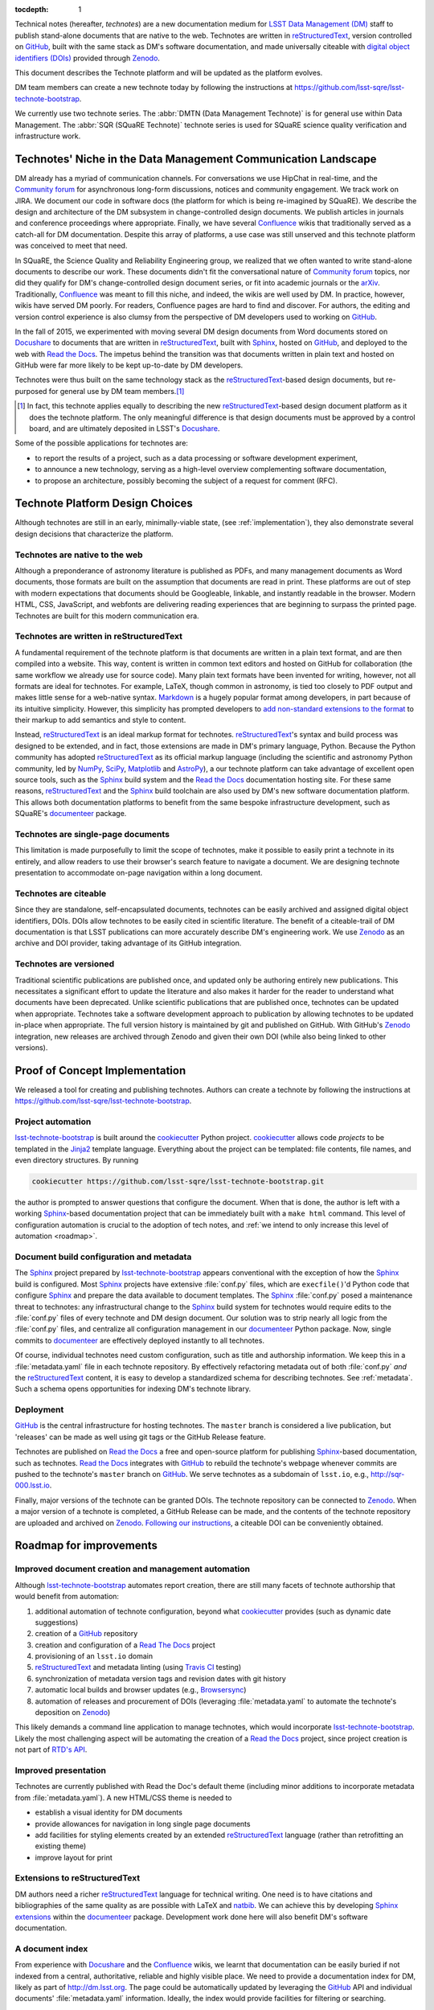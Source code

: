 :tocdepth: 1

Technical notes (hereafter, *technotes*) are a new documentation medium for `LSST Data Management (DM) <http://dm.lsst.org>`_ staff to publish stand-alone documents that are native to the web.
Technotes are written in reStructuredText_, version controlled on GitHub_, built with the same stack as DM's software documentation, and made universally citeable with `digital object identifiers (DOIs) <https://en.wikipedia.org/wiki/Digital_object_identifier>`_ provided through Zenodo_.

This document describes the Technote platform and will be updated as the platform evolves.

DM team members can create a new technote today by following the instructions at https://github.com/lsst-sqre/lsst-technote-bootstrap.

We currently use two technote series. The :abbr:`DMTN (Data Management Technote)` is for general use within Data Management.
The :abbr:`SQR (SQuaRE Technote)` technote series is used for SQuaRE science quality verification and infrastructure work.

.. _niche:

Technotes' Niche in the Data Management Communication Landscape
===============================================================

DM already has a myriad of communication channels.
For conversations we use HipChat in real-time, and the `Community forum`_ for asynchronous long-form discussions, notices and community engagement.
We track work on JIRA.
We document our code in software docs (the platform for which is being re-imagined by SQuaRE).
We describe the design and architecture of the DM subsystem in change-controlled design documents.
We publish articles in journals and conference proceedings where appropriate.
Finally, we have several Confluence_ wikis that traditionally served as a catch-all for DM documentation.
Despite this array of platforms, a use case was still unserved and this technote platform was conceived to meet that need.

In SQuaRE, the Science Quality and Reliability Engineering group, we realized that we often wanted to write stand-alone documents to describe our work.
These documents didn't fit the conversational nature of `Community forum`_ topics, nor did they qualify for DM's change-controlled design document series, or fit into academic journals or the arXiv_.
Traditionally, Confluence_ was meant to fill this niche, and indeed, the wikis are well used by DM.
In practice, however, wikis have served DM poorly.
For readers, Confluence pages are hard to find and discover.
For authors, the editing and version control experience is also clumsy from the perspective of DM developers used to working on GitHub_.

In the fall of 2015, we experimented with moving several DM design documents from Word documents stored on Docushare_ to documents that are written in reStructuredText_, built with Sphinx_, hosted on GitHub_, and deployed to the web with `Read the Docs`_.
The impetus behind the transition was that documents written in plain text and hosted on GitHub were far more likely to be kept up-to-date by DM developers.

Technotes were thus built on the same technology stack as the reStructuredText_-based design documents, but re-purposed for general use by DM team members.\ [#]_ 

.. [#] In fact, this technote applies equally to describing the new reStructuredText_-based design document platform as it does the technote platform. The only meaningful difference is that design documents must be approved by a control board, and are ultimately deposited in LSST's Docushare_.

Some of the possible applications for technotes are:

- to report the results of a project, such as a data processing or software development experiment,
- to announce a new technology, serving as a high-level overview complementing software documentation,
- to propose an architecture, possibly becoming the subject of a request for comment (RFC).

Technote Platform Design Choices
=================================

Although technotes are still in an early, minimally-viable state, (see :ref:`implementation`), they also demonstrate several design decisions that characterize the platform.

Technotes are native to the web
-------------------------------

Although a preponderance of astronomy literature is published as PDFs, and many management documents as Word documents, those formats are built on the assumption that documents are read in print.
These platforms are out of step with modern expectations that documents should be Googleable, linkable, and instantly readable in the browser.
Modern HTML, CSS, JavaScript, and webfonts are delivering reading experiences that are beginning to surpass the printed page.
Technotes are built for this modern communication era.

Technotes are written in reStructuredText
-----------------------------------------

A fundamental requirement of the technote platform is that documents are written in a plain text format, and are then compiled into a website. This way, content is written in common text editors and hosted on GitHub for collaboration (the same workflow we already use for source code).
Many plain text formats have been invented for writing, however, not all formats are ideal for technotes.
For example, LaTeX, though common in astronomy, is tied too closely to PDF output and makes little sense for a web-native syntax.
`Markdown <http://daringfireball.net/projects/markdown/>`_ is a hugely popular format among developers, in part because of its intuitive simplicity.
However, this simplicity has prompted developers to `add non-standard extensions to the format <http://commonmark.org>`_ to their markup to add semantics and style to content.

Instead, reStructuredText_ is an ideal markup format for technotes.
reStructuredText_\ 's syntax and build process was designed to be extended, and in fact, those extensions are made in DM's primary language, Python.
Because the Python community has adopted reStructuredText_ as its official markup language (including the scientific and astronomy Python community, led by `NumPy <http://www.numpy.org>`_, `SciPy <http://www.scipy.org>`_, `Matplotlib <http://matplotlib.org>`_ and `AstroPy <http://www.astropy.org>`_), a our technote platform can take advantage of excellent open source tools, such as the Sphinx_ build system and the `Read the Docs`_ documentation hosting site.
For these same reasons, reStructuredText_ and the Sphinx_ build toolchain are also used by DM's new software documentation platform.
This allows both documentation platforms to benefit from the same bespoke infrastructure development, such as SQuaRE's documenteer_ package.

Technotes are single-page documents
-----------------------------------

This limitation is made purposefully to limit the scope of technotes, make it possible to easily print a technote in its entirely, and allow readers to use their browser's search feature to navigate a document.
We are designing technote presentation to accommodate on-page navigation within a long document.

Technotes are citeable
----------------------

Since they are standalone, self-encapsulated documents, technotes can be easily archived and assigned digital object identifiers, DOIs.
DOIs allow technotes to be easily cited in scientific literature.
The benefit of a citeable-trail of DM documentation is that LSST publications can more accurately describe DM's engineering work.
We use Zenodo_ as an archive and DOI provider, taking advantage of its GitHub integration.

Technotes are versioned
-----------------------

Traditional scientific publications are published once, and updated only be authoring entirely new publications.
This necessitates a significant effort to update the literature and also makes it harder for the reader to understand what documents have been deprecated.
Unlike scientific publications that are published once, technotes can be updated when appropriate.
Technotes take a software development approach to publication by allowing technotes to be updated in-place when appropriate.
The full version history is maintained by git and published on GitHub.
With GitHub's Zenodo_ integration, new releases are archived through Zenodo and given their own DOI (while also being linked to other versions).

.. _implementation:

Proof of Concept Implementation
===============================

We released a tool for creating and publishing technotes.
Authors can create a technote by following the instructions at https://github.com/lsst-sqre/lsst-technote-bootstrap.

Project automation
------------------

`lsst-technote-bootstrap`_ is built around the cookiecutter_ Python project.
cookiecutter_ allows code *projects* to be templated in the Jinja2_ template language.
Everything about the project can be templated: file contents, file names, and even directory structures.
By running

.. code-block:: bash

   cookiecutter https://github.com/lsst-sqre/lsst-technote-bootstrap.git

the author is prompted to answer questions that configure the document.
When that is done, the author is left with a working Sphinx_-based documentation project that can be immediately built with a ``make html`` command.
This level of configuration automation is crucial to the adoption of tech notes, and :ref:`we intend to only increase this level of automation <roadmap>`.

Document build configuration and metadata
-----------------------------------------

The Sphinx_ project prepared by `lsst-technote-bootstrap`_ appears conventional with the exception of how the Sphinx_ build is configured.
Most Sphinx_ projects have extensive :file:`conf.py` files, which are ``execfile()``'d Python code that configure Sphinx_ and prepare the data available to document templates.
The Sphinx_ :file:`conf.py` posed a maintenance threat to technotes: any infrastructural change to the Sphinx_ build system for technotes would require edits to the :file:`conf.py` files of every technote and DM design document.
Our solution was to strip nearly all logic from the :file:`conf.py` files, and centralize all configuration management in our documenteer_ Python package.
Now, single commits to documenteer_ are effectively deployed instantly to all technotes.

Of course, individual technotes need custom configuration, such as title and authorship information.
We keep this in a :file:`metadata.yaml` file in each technote repository.
By effectively refactoring metadata out of both :file:`conf.py` *and* the reStructuredText_ content, it is easy to develop a standardized schema for describing technotes.
See :ref:`metadata`.
Such a schema opens opportunities for indexing DM's technote library.

Deployment
----------

GitHub_ is the central infrastructure for hosting technotes.
The ``master`` branch is considered a live publication, but 'releases' can be made as well using git tags or the GitHub Release feature.

Technotes are published on `Read the Docs`_ a free and open-source platform for publishing Sphinx_-based documentation, such as technotes.
`Read the Docs`_ integrates with GitHub_ to rebuild the technote's webpage whenever commits are pushed to the technote's ``master`` branch on GitHub_.
We serve technotes as a subdomain of ``lsst.io``, e.g., http://sqr-000.lsst.io.

Finally, major versions of the technote can be granted DOIs.
The technote repository can be connected to Zenodo_.
When a major version of a technote is completed, a GitHub Release can be made, and the contents of the technote repository are uploaded and archived on Zenodo_.
`Following our instructions <https://github.com/lsst-sqre/lsst-technote-bootstrap/blob/master/README.rst#7-get-a-doi-with-zenodo>`_, a citeable DOI can be conveniently obtained.

.. _roadmap:

Roadmap for improvements
========================

Improved document creation and management automation
----------------------------------------------------

Although lsst-technote-bootstrap_ automates report creation, there are still many facets of technote authorship that would benefit from automation:

#. additional automation of technote configuration, beyond what cookiecutter_ provides (such as dynamic date suggestions)
#. creation of a GitHub_ repository
#. creation and configuration of a `Read The Docs`_ project
#. provisioning of an ``lsst.io`` domain
#. reStructuredText_ and metadata linting (using `Travis CI <https://travis-ci.org>`_ testing)
#. synchronization of metadata version tags and revision dates with git history
#. automatic local builds and browser updates (e.g., `Browsersync <http://www.browsersync.io>`_)
#. automation of releases and procurement of DOIs (leveraging :file:`metadata.yaml` to automate the technote's deposition on Zenodo_)

This likely demands a command line application to manage technotes, which would incorporate lsst-technote-bootstrap_.
Likely the most challenging aspect will be automating the creation of a `Read the Docs`_ project, since project creation is not part of `RTD's API <http://docs.readthedocs.org/en/latest/api.html>`_.

Improved presentation
---------------------

Technotes are currently published with Read the Doc's default theme (including minor additions to incorporate metadata from :file:`metadata.yaml`).
A new HTML/CSS theme is needed to

- establish a visual identity for DM documents
- provide allowances for navigation in long single page documents
- add facilities for styling elements created by an extended reStructuredText_ language (rather than retrofitting an existing theme)
- improve layout for print

Extensions to reStructuredText
------------------------------

DM authors need a richer reStructuredText_ language for technical writing.
One need is to have citations and bibliographies of the same quality as are possible with LaTeX and `natbib <http://ctan.org/pkg/natbib>`_.
We can achieve this by developing `Sphinx extensions <http://sphinx-doc.org/extdev/index.html>`_ within the documenteer_ package.
Development work done here will also benefit DM's software documentation.

A document index
----------------

From experience with Docushare_ and the Confluence_ wikis, we learnt that documentation can be easily buried if not indexed from a central, authoritative, reliable and highly visible place.
We need to provide a documentation index for DM, likely as part of http://dm.lsst.org.
The page could be automatically updated by leveraging the GitHub_ API and individual documents' :file:`metadata.yaml` information.
Ideally, the index would provide facilities for filtering or searching.

.. _metadata:

Metadata Standard
=================

Here we document the available keys in the :file:`metadata.yaml` schema.

series:
   A string identifying the technote series.
   Possible values are ``'DMTN'`` for DM Technotes and ``'SQR'`` for SQuaRE Technotes.
   Existing change-controlled document series can also be used, such as ``'LDM'``.

   Example:

   .. code-block:: yaml

      series: 'SQR'

series_number:
   Serial number of the document, as a string.
   For the :abbr:`DMTN (Data Management Technote)` and :abbr:`SQR (SQuaRE Technote)` series we use three digit serial numbers (with leading zeros).

   Example:

   .. code-block:: yaml

      serial_number: '000'

doc_id:
   **Planned for deprecation.** This is a string that joins ``series`` and ``serial_number`` with a dash.
    
   Example:

   .. code-block:: yaml

      doc_id: 'SQR-000'

authors:
   Author names, ordered as a list.
   Each author name should be formatted as 'First Last'.

   Example:

   .. code-block:: yaml

      authors:
          - 'Jonathan Sick'
          - 'Frossie Economou'

   An extended syntax for the ``authors`` key is planned.

version:
   Use semantic versioning, e.g., '1.0', including '.dev', as necessary.
   This version string should correspond to the git tag when the document is published on Zenodo_.

   Example of a '1.0' release:

   .. code-block:: yaml

      version: '1.0'

   Example of an early development version:

   .. code-block:: yaml

      version: '0.1.dev'

doi:
   Digital Object Identifier (DOI).
   Keep this DOI updated as new releases are pushed to Zenodo_.

   Example:

   .. code-block:: yaml

      doi: '10.5281/zenodo.12345'

   This field can be left commented (or omitted) if a DOI is unavailable:

   .. code-block:: yaml

      # doi: '10.5281/zenodo.#####'

last_revised:
   Document release date, as ``'YYYY-MM-DD'``.

   Example:

   .. code-block:: yaml

      '2015-11-18'

copyright:
   Copyright statement.

   Example:

   .. code-block:: yaml

      copyright: '2015, AURA/LSST'

Planned metadata extensions
---------------------------

We plan to add the following fields to the :file:`metadata.yaml` schema.

description:
   A short 1-2 sentence description for document indices.

abstract:
   An abstract, if available.

   Example:

   .. code-block:: yaml

      abstract: >
                Write your paragraph
                here with multiple lines.
      
                You can have multiple paragraphs too.

url:
   The canonical URL where the document is published by `Read the Docs`_.

   Example:

   .. code-block:: yaml

      url: 'http://sqr-000.github.io'

docushare_url:
   If a canonical version of the document is archived in Docushare, the URL can be provided.

   Example:

   .. code-block:: yaml

      docushare_url: 'https://docushare.lsstcorp.org/docushare/{{ path }}'

github_url:
   The document's URL on GitHub_.

   Example:

   .. code-block:: yaml

      github_url: 'https://github.com/lsst-sqre/sqr-000'

Leveraging ORCID for Author Information
---------------------------------------

The current authorship metadata is limited; the ``authors`` key is an ordered list of author names.
A better way to annotate authorship metadata would be through ORCID_ iDs, which unique identify researchers.
ORCID_ uses those identifiers to connect people to their work.

A possible revised syntax for declaring authorship metadata would be

.. code-block:: yaml

   authors:
     -
       name: Jonathan Sick
       orcid: 0000-0003-3001-676X
     -
       name: Second Author
       orcid: ####-####-####-####

ORCID_ iD integration would be used to improve the Zenodo_ submission process.

.. _Zenodo: https://zenodo.org
.. _GitHub: https://github.com
.. _Community forum: https://community.lsst.org
.. _arXiv: http://arxiv.org
.. _documenteer: https://github.com/lsst-sqre/documenteer
.. _lsst-technote-bootstrap: https://github.com/lsst-sqre/lsst-technote-bootstrap
.. _cookiecutter: http://cookiecutter.rtfd.org/
.. _Jinja2: http://jinja.pocoo.org
.. _ORCID: http://orcid.org/
.. _reStructuredText: http://docutils.sourceforge.net/docs/ref/rst/restructuredtext.html
.. _Sphinx: http://sphinx-doc.org
.. _Read the Docs: https://readthedocs.org
.. _Docushare: https://docushare.lsstcorp.org/docushare/dsweb
.. _Confluence: https://confluence.lsstcorp.org/
